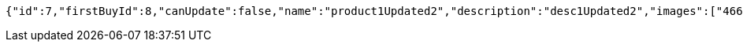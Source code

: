 [source,options="nowrap"]
----
{"id":7,"firstBuyId":8,"canUpdate":false,"name":"product1Updated2","description":"desc1Updated2","images":["466085dd-178b-4cac-b668-38a6a0fa8bb6.jpeg","9a0db3ae-45cf-467d-acf2-753078c34e9d.jpeg"],"price":50.0500,"category":6,"totalCount":50500.0000,"createdAt":"2021-08-31T16:26:55.375136","updatedAt":"2021-08-31T16:26:55.733486917"}
----